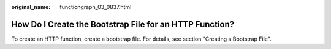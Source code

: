 :original_name: functiongraph_03_0837.html

.. _functiongraph_03_0837:

How Do I Create the Bootstrap File for an HTTP Function?
========================================================

To create an HTTP function, create a bootstrap file. For details, see section "Creating a Bootstrap File".
